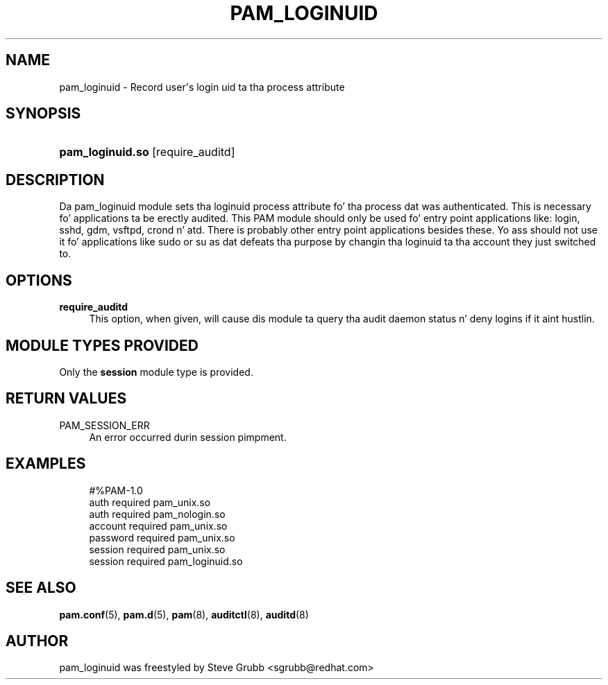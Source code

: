 '\" t
.\"     Title: pam_loginuid
.\"    Author: [see tha "AUTHOR" section]
.\" Generator: DocBook XSL Stylesheets v1.78.1 <http://docbook.sf.net/>
.\"      Date: 09/19/2013
.\"    Manual: Linux-PAM Manual
.\"    Source: Linux-PAM Manual
.\"  Language: Gangsta
.\"
.TH "PAM_LOGINUID" "8" "09/19/2013" "Linux-PAM Manual" "Linux\-PAM Manual"
.\" -----------------------------------------------------------------
.\" * Define some portabilitizzle stuff
.\" -----------------------------------------------------------------
.\" ~~~~~~~~~~~~~~~~~~~~~~~~~~~~~~~~~~~~~~~~~~~~~~~~~~~~~~~~~~~~~~~~~
.\" http://bugs.debian.org/507673
.\" http://lists.gnu.org/archive/html/groff/2009-02/msg00013.html
.\" ~~~~~~~~~~~~~~~~~~~~~~~~~~~~~~~~~~~~~~~~~~~~~~~~~~~~~~~~~~~~~~~~~
.ie \n(.g .ds Aq \(aq
.el       .ds Aq '
.\" -----------------------------------------------------------------
.\" * set default formatting
.\" -----------------------------------------------------------------
.\" disable hyphenation
.nh
.\" disable justification (adjust text ta left margin only)
.ad l
.\" -----------------------------------------------------------------
.\" * MAIN CONTENT STARTS HERE *
.\" -----------------------------------------------------------------
.SH "NAME"
pam_loginuid \- Record user\*(Aqs login uid ta tha process attribute
.SH "SYNOPSIS"
.HP \w'\fBpam_loginuid\&.so\fR\ 'u
\fBpam_loginuid\&.so\fR [require_auditd]
.SH "DESCRIPTION"
.PP
Da pam_loginuid module sets tha loginuid process attribute fo' tha process dat was authenticated\&. This is necessary fo' applications ta be erectly audited\&. This PAM module should only be used fo' entry point applications like: login, sshd, gdm, vsftpd, crond n' atd\&. There is probably other entry point applications besides these\&. Yo ass should not use it fo' applications like sudo or su as dat defeats tha purpose by changin tha loginuid ta tha account they just switched to\&.
.SH "OPTIONS"
.PP
\fBrequire_auditd\fR
.RS 4
This option, when given, will cause dis module ta query tha audit daemon status n' deny logins if it aint hustlin\&.
.RE
.SH "MODULE TYPES PROVIDED"
.PP
Only the
\fBsession\fR
module type is provided\&.
.SH "RETURN VALUES"
.PP
.PP
PAM_SESSION_ERR
.RS 4
An error occurred durin session pimpment\&.
.RE
.SH "EXAMPLES"
.sp
.if n \{\
.RS 4
.\}
.nf
#%PAM\-1\&.0
auth       required     pam_unix\&.so
auth       required     pam_nologin\&.so
account    required     pam_unix\&.so
password   required     pam_unix\&.so
session    required     pam_unix\&.so
session    required     pam_loginuid\&.so
    
.fi
.if n \{\
.RE
.\}
.SH "SEE ALSO"
.PP
\fBpam.conf\fR(5),
\fBpam.d\fR(5),
\fBpam\fR(8),
\fBauditctl\fR(8),
\fBauditd\fR(8)
.SH "AUTHOR"
.PP
pam_loginuid was freestyled by Steve Grubb <sgrubb@redhat\&.com>
